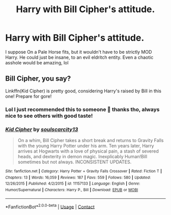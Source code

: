 #+TITLE: Harry with Bill Cipher's attitude.

* Harry with Bill Cipher's attitude.
:PROPERTIES:
:Author: Ghosty_Bee
:Score: 15
:DateUnix: 1603764000.0
:DateShort: 2020-Oct-27
:FlairText: Prompt
:END:
I suppose On a Pale Horse fits, but it wouldn't have to be strictly MOD Harry. He could just be insane, to an evil eldritch entity. Even a chaotic asshole would be amazing, lol


** Bill Cipher, you say?

Linkffn(Kid Cipher) is pretty good, considering Harry's raised by Bill in this one! Prepare for gore!
:PROPERTIES:
:Author: JustAFictionNerd
:Score: 5
:DateUnix: 1603771245.0
:DateShort: 2020-Oct-27
:END:

*** Lol I just recommended this to someone 🤣 thanks tho, always nice to see others with good taste!
:PROPERTIES:
:Author: Ghosty_Bee
:Score: 2
:DateUnix: 1603771320.0
:DateShort: 2020-Oct-27
:END:


*** [[https://www.fanfiction.net/s/11157133/1/][*/Kid Cipher/*]] by [[https://www.fanfiction.net/u/6619284/soulscarcity13][/soulscarcity13/]]

#+begin_quote
  On a whim, Bill Cipher takes a short break and returns to Gravity Falls with the young Harry Potter under his arm. Ten years later, Harry arrives at Hogwarts with a love of physical pain, a stash of severed heads, and dexterity in demon magic. Inexplicably Human!Bill sometimes but not always. INCONSISTENT UPDATES.
#+end_quote

^{/Site/:} ^{fanfiction.net} ^{*|*} ^{/Category/:} ^{Harry} ^{Potter} ^{+} ^{Gravity} ^{Falls} ^{Crossover} ^{*|*} ^{/Rated/:} ^{Fiction} ^{T} ^{*|*} ^{/Chapters/:} ^{13} ^{*|*} ^{/Words/:} ^{16,059} ^{*|*} ^{/Reviews/:} ^{187} ^{*|*} ^{/Favs/:} ^{559} ^{*|*} ^{/Follows/:} ^{580} ^{*|*} ^{/Updated/:} ^{12/26/2015} ^{*|*} ^{/Published/:} ^{4/2/2015} ^{*|*} ^{/id/:} ^{11157133} ^{*|*} ^{/Language/:} ^{English} ^{*|*} ^{/Genre/:} ^{Humor/Supernatural} ^{*|*} ^{/Characters/:} ^{Harry} ^{P.,} ^{Bill} ^{*|*} ^{/Download/:} ^{[[http://www.ff2ebook.com/old/ffn-bot/index.php?id=11157133&source=ff&filetype=epub][EPUB]]} ^{or} ^{[[http://www.ff2ebook.com/old/ffn-bot/index.php?id=11157133&source=ff&filetype=mobi][MOBI]]}

--------------

*FanfictionBot*^{2.0.0-beta} | [[https://github.com/FanfictionBot/reddit-ffn-bot/wiki/Usage][Usage]] | [[https://www.reddit.com/message/compose?to=tusing][Contact]]
:PROPERTIES:
:Author: FanfictionBot
:Score: 1
:DateUnix: 1603771270.0
:DateShort: 2020-Oct-27
:END:
